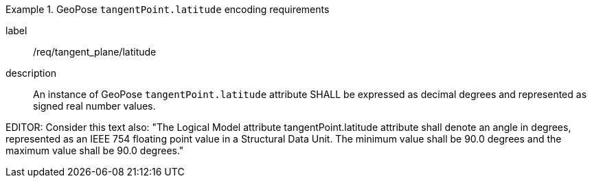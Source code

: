 [requirement]
.GeoPose `tangentPoint.latitude` encoding requirements
====
[%metadata]
label:: /req/tangent_plane/latitude
description:: An instance of GeoPose `tangentPoint.latitude` attribute SHALL be expressed as decimal degrees and represented as signed real number values.
====

EDITOR: Consider this text also: "The Logical Model attribute tangentPoint.latitude attribute shall denote an angle in degrees, represented as an IEEE 754 floating point value in a Structural Data Unit. The minimum value shall be 90.0 degrees and the maximum value shall be 90.0 degrees."
